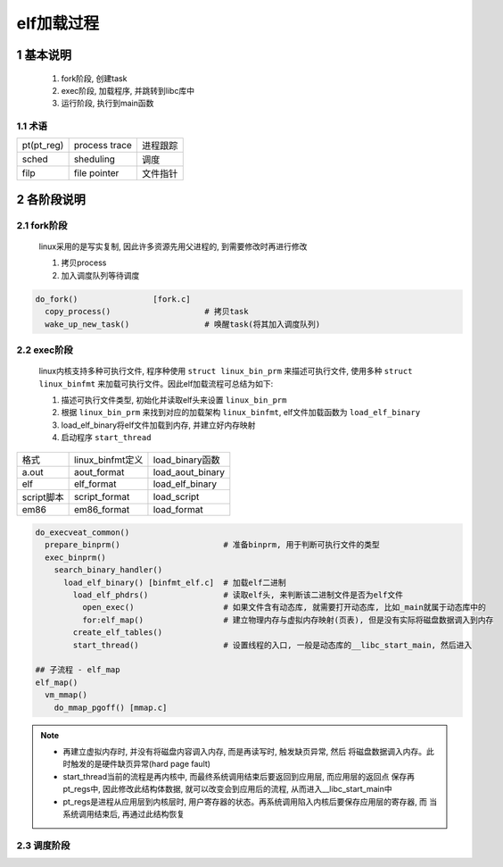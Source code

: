 elf加载过程
======================

1 基本说明
------------------

  1. fork阶段, 创建task
  2. exec阶段, 加载程序, 并跳转到libc库中
  3. 运行阶段, 执行到main函数

1.1 术语
******************

================= ==================== ====================
pt(pt_reg)        process trace         进程跟踪
sched             sheduling             调度
filp              file pointer          文件指针
================= ==================== ====================

2 各阶段说明
-----------------

2.1 fork阶段
*******************

  linux采用的是写实复制, 因此许多资源先用父进程的, 到需要修改时再进行修改

  1. 拷贝process
  2. 加入调度队列等待调度

.. code-block:: c

    do_fork()                [fork.c]
      copy_process()                    # 拷贝task
      wake_up_new_task()                # 唤醒task(将其加入调度队列)


2.2 exec阶段
*******************

  linux内核支持多种可执行文件, 程序种使用 ``struct linux_bin_prm`` 来描述可执行文件, 使用多种 ``struct linux_binfmt``
  来加载可执行文件。因此elf加载流程可总结为如下:

  1. 描述可执行文件类型, 初始化并读取elf头来设置 ``linux_bin_prm``
  2. 根据 ``linux_bin_prm`` 来找到对应的加载架构 ``linux_binfmt``, elf文件加载函数为 ``load_elf_binary``
  3. load_elf_binary将elf文件加载到内存, 并建立好内存映射
  4. 启动程序 ``start_thread``

======================= ====================== ====================
格式                     linux_binfmt定义       load_binary函数
a.out                    aout_format           load_aout_binary
elf                      elf_format            load_elf_binary
script脚本               script_format          load_script
em86                     em86_format            load_format
======================= ====================== ====================

.. code-block:: c

    do_execveat_common()
      prepare_binprm()                      # 准备binprm, 用于判断可执行文件的类型
      exec_binprm()
        search_binary_handler()
          load_elf_binary() [binfmt_elf.c]  # 加载elf二进制
            load_elf_phdrs()                # 读取elf头, 来判断该二进制文件是否为elf文件
              open_exec()                   # 如果文件含有动态库, 就需要打开动态库, 比如_main就属于动态库中的
              for:elf_map()                 # 建立物理内存与虚拟内存映射(页表), 但是没有实际将磁盘数据调入到内存
            create_elf_tables()
            start_thread()                  # 设置线程的入口, 一般是动态库的__libc_start_main, 然后进入

    ## 子流程 - elf_map
    elf_map()
      vm_mmap()
        do_mmap_pgoff() [mmap.c]


.. note:: 
    
    - 再建立虚拟内存时, 并没有将磁盘内容调入内存, 而是再读写时, 触发缺页异常, 然后
      将磁盘数据调入内存。此时触发的是硬件缺页异常(hard page fault)

    - start_thread当前的流程是再内核中, 而最终系统调用结束后要返回到应用层, 而应用层的返回点
      保存再pt_regs中, 因此修改此结构体数据, 就可以改变会到应用后的流程, 从而进入__libc_start_main中

    - pt_regs是进程从应用层到内核层时, 用户寄存器的状态。再系统调用陷入内核后要保存应用层的寄存器, 而
      当系统调用结束后, 再通过此结构恢复


2.3 调度阶段
*******************
